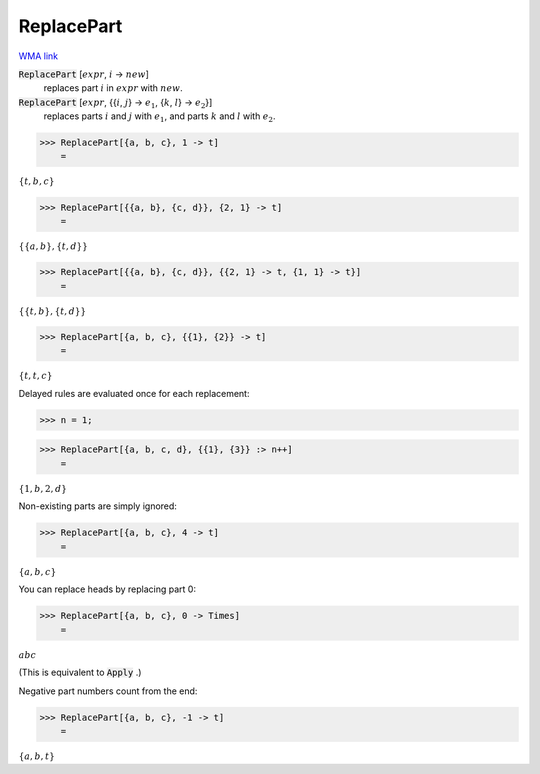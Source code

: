 ReplacePart
===========

`WMA link <https://reference.wolfram.com/language/ref/ReplacePart.html>`_


:code:`ReplacePart` [:math:`expr`, :math:`i` -> :math:`new`]
    replaces part :math:`i` in :math:`expr` with :math:`new`.

:code:`ReplacePart` [:math:`expr`, {{:math:`i`, :math:`j`} -> :math:`e_1`, {:math:`k`, :math:`l`} -> :math:`e_2`}]
    replaces parts :math:`i` and :math:`j` with :math:`e_1`, and parts :math:`k` and :math:`l` with :math:`e_2`.





>>> ReplacePart[{a, b, c}, 1 -> t]
    =

:math:`\left\{t,b,c\right\}`


>>> ReplacePart[{{a, b}, {c, d}}, {2, 1} -> t]
    =

:math:`\left\{\left\{a,b\right\},\left\{t,d\right\}\right\}`


>>> ReplacePart[{{a, b}, {c, d}}, {{2, 1} -> t, {1, 1} -> t}]
    =

:math:`\left\{\left\{t,b\right\},\left\{t,d\right\}\right\}`


>>> ReplacePart[{a, b, c}, {{1}, {2}} -> t]
    =

:math:`\left\{t,t,c\right\}`



Delayed rules are evaluated once for each replacement:

>>> n = 1;


>>> ReplacePart[{a, b, c, d}, {{1}, {3}} :> n++]
    =

:math:`\left\{1,b,2,d\right\}`



Non-existing parts are simply ignored:

>>> ReplacePart[{a, b, c}, 4 -> t]
    =

:math:`\left\{a,b,c\right\}`



You can replace heads by replacing part 0:

>>> ReplacePart[{a, b, c}, 0 -> Times]
    =

:math:`a b c`



(This is equivalent to :code:`Apply` .)

Negative part numbers count from the end:

>>> ReplacePart[{a, b, c}, -1 -> t]
    =

:math:`\left\{a,b,t\right\}`


